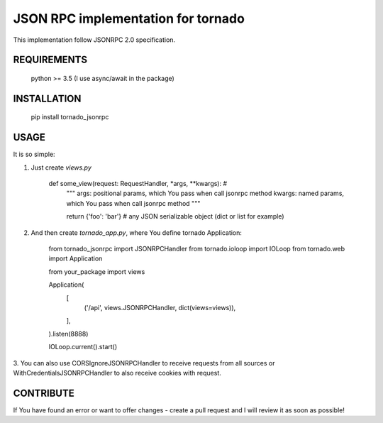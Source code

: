 JSON RPC implementation for tornado
===================================

This implementation follow JSONRPC 2.0 specification.

REQUIREMENTS
------------

    python >= 3.5 (I use async/await in the package)

INSTALLATION
------------

    pip install tornado_jsonrpc

USAGE
-----

It is so simple:

1. Just create `views.py`

        def some_view(request: RequestHandler, *args, **kwargs):  # 
            """
            args: positional params, which You pass when call jsonrpc method
            kwargs: named params, which You pass when call jsonrpc method
            """

            return {'foo': 'bar'}  # any JSON serializable object (dict or list for example)

2. And then create `tornado_app.py`, where You define tornado Application:

        from tornado_jsonrpc import JSONRPCHandler
        from tornado.ioloop import IOLoop
        from tornado.web import Application

        from your_package import views

        Application(
            [
                ('/api', views.JSONRPCHandler, dict(views=views)),
            ],
        ).listen(8888)

        IOLoop.current().start()

3. You can also use CORSIgnoreJSONRPCHandler to receive requests from all sources
or WithCredentialsJSONRPCHandler to also receive cookies with request.

CONTRIBUTE
----------

If You have found an error or want to offer changes - create a pull request and I will review it as soon as possible!


